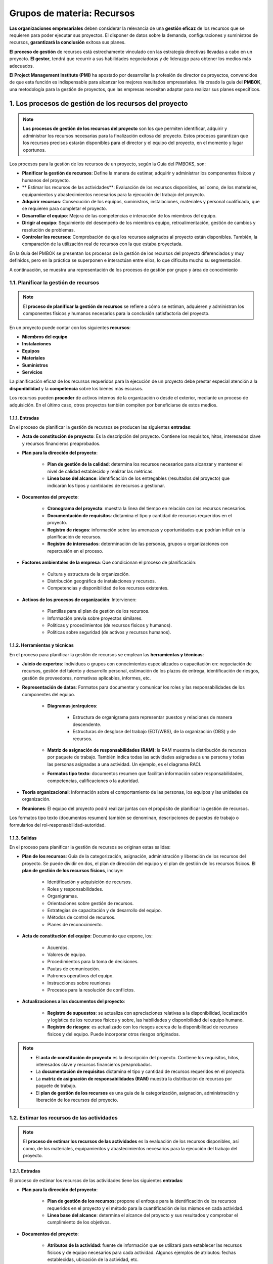 Grupos de materia: Recursos
===========================

**Las organizaciones empresariales** deben considerar la relevancia de una **gestión eficaz** de los recursos que se requieren para poder ejecutar sus proyectos. El disponer de datos sobre la demanda, configuraciones y suministros de recursos, **garantizará la conclusión** exitosa sus planes.

**El proceso de gestión** de recursos está estrechamente vinculado con las estrategia directivas llevadas a cabo en un proyecto. **El gestor**, tendrá que recurrir a sus habilidades negociadoras y de liderazgo para obtener los medios más adecuados.

**El Project Management Institute (PMI)** ha apostado por desarrollar la profesión de director de proyectos, convencidos de que esta función es indispensable para alcanzar los mejores resultados empresariales. Ha creado la guia del **PMBOK**, una metodología para la gestión de proyectos, que las empresas necesitan adaptar para realizar sus planes específicos.

.. figure:: ../../_static/1_gestion_integrada_de_proyectos/1.5_grupo_materia_recursos/mapa_conceptual.jpg
   :width: 50%
   :align: center


1. Los procesos de gestión de los recursos del proyecto
*******************************************************

.. note:: **Los procesos de gestión de los recursos del proyecto** son los que permiten identificar, adquirir y administrar los recursos necesarias para la finalización exitosa del proyecto. Estos procesos garantizan que los recursos precisos estarán disponibles para el director y el equipo del proyecto, en el momento y lugar oportunos.

Los procesos para la gestión de los recursos de un proyecto, según la Guía del PMBOKS, son:

- **Planificar la gestión de recursos**: Define la manera de estimar, adquirir y administrar los componentes físicos y humanos del proyecto.
- ** Estimar los recursos de las actividades**: Evaluación de los recursos disponibles, así como, de los materiales, equipamientos y abastecimientos necesarios para la ejecución del trabajo del proyecto.
- **Adquirir recursos**: Consecución de los equipos, suministros, instalaciones, materiales y personal cualificado, que se requieren para completar el proyecto.
- **Desarrollar el equipo**: Mejora de las competencias e interacción de los miembros del equipo.
- **Dirigir al equipo**: Seguimiento del desempeño de los miembros equipo, retroalimentación, gestión de cambios y resolución de problemas.
- **Controlar los recursos**: Comprobación de que los recursos asignados al proyecto están disponibles. También, la comparación de la utilización real de recursos con la que estaba proyectada.

En la Guia del PMBOK se presentan los procesos de la gestión de los recursos del proyecto diferenciados y muy definidos, pero en la práctica se superponen e interactúan entre ellos, lo que dificulta mucho su segmentación.

A continuación, se muestra una representación de los procesos de gestión por grupo y área de conocimiento

.. figure:: ../../_static/1_gestion_integrada_de_proyectos/1.5_grupo_materia_recursos/representacion_procesos.jpg
   :width: 50%
   :align: center

1.1. Planificar la gestión de recursos
++++++++++++++++++++++++++++++++++++++

.. note:: El **proceso de planificar la gestión de recursos** se refiere a cómo se estiman, adquieren y administran los componentes físicos y humanos necesarios para la conclusión satisfactoria del proyecto.

En un proyecto puede contar con los siguientes **recursos**:

- **Miembros del equipo**
- **Instalaciones**
- **Equipos**
- **Materiales**
- **Suministros**
- **Servicios**

La planificación eficaz de los recursos requeridos para la ejecución de un proyecto debe prestar especial atención a la **disponibilidad** y la **competencia** sobre los bienes más escasos.

Los recursos pueden **proceder** de activos internos de la organización o desde el exterior, mediante un proceso de adquisición. En el último caso, otros proyectos también compiten por beneficiarse de estos medios.

.. figure:: ../../_static/1_gestion_integrada_de_proyectos/1.5_grupo_materia_recursos/tabla_gestion_recursos.jpg
   :width: 75%
   :align: center

1.1.1. Entradas
---------------

En el proceso de planificar la gestión de recursos se producen las siguientes **entradas**:

- **Acta de constitución de proyecto**: Es la descripción del proyecto. Contiene los requisitos, hitos, interesados clave y recursos financieros preaprobados.
- **Plan para la dirección del proyecto**:

	- **Plan de gestión de la calidad**: determina los recursos necesarios para alcanzar y mantener el nivel de calidad establecido y realizar las métricas.
	- **Línea base del alcance**: identificación de los entregables (resultados del proyecto) que indicarán los tipos y cantidades de recursos a gestionar.

- **Documentos del proyecto**:

	- **Cronograma del proyecto**: muestra la línea del tiempo en relación con los recursos necesarios.
	- **Documentación de requisitos**: dictamina el tipo y cantidad de recursos requeridos en el proyecto.
	- **Registro de riesgos**: información sobre las amenazas y oportunidades que podrían influir en la planificación de recursos.
	- **Registro de interesados**: determinación de las personas, grupos u organizaciones con repercusión en el proceso.


- **Factores ambientales de la empresa**: Que condicionan el proceso de planificación:

	- Cultura y estructura de la organización.
	- Distribución geográfica de instalaciones y recursos.
	- Competencias y disponibilidad de los recursos existentes.


- **Activos de los procesos de organización**: Intervienen:

	- Plantillas para el plan de gestión de los recursos.
	- Información previa sobre proyectos similares.
	- Políticas y procedimientos (de recursos físicos y humanos).
	- Políticas sobre seguridad (de activos y recursos humanos).

1.1.2. Herramientas y técnicas
------------------------------

En el proceso para planificar la gestión de recursos se emplean las **herramientas y técnicas**:

- **Juicio de expertos**: Individuos o grupos con conocimientos especializados o capacitación en: negociación de recursos, gestión del talento y desarrollo personal, estimación de los plazos de entrega, identificación de riesgos, gestión de proveedores, normativas aplicables, informes, etc.
- **Representación de datos**: Formatos para documentar y comunicar los roles y las responsabilidades de los componentes del equipo.

	- **Diagramas jerárquicos**:

		- Estructura de organigrama para representar puestos y relaciones de manera descendente.
		- Estructuras de desglose del trabajo (EDT/WBS), de la organización (OBS) y de recursos.

	- **Matriz de asignación de responsabilidades (RAM)**: la RAM muestra la distribución de recursos por paquete de trabajo. También indica todas las actividades asignadas a una persona y todas las personas asignadas a una actividad. Un ejemplo, es el diagrama RACI.
	- **Formatos tipo texto**: documentos resumen que facilitan información sobre responsabilidades, competencias, calificaciones o la autoridad.

- **Teoría organizacional**: Información sobre el comportamiento de las personas, los equipos y las unidades de organización.
- **Reuniones**: El equipo del proyecto podrá realizar juntas con el propósito de planificar la gestión de recursos.

Los formatos tipo texto (documentos resumen) también se denominan, descripciones de puestos de trabajo o formularios del rol-responsabilidad-autoridad.

1.1.3. Salidas
--------------

En el proceso para planificar la gestión de recursos se originan estas salidas:

- **Plan de los recursos**: Guía de la categorización, asignación, administración y liberación de los recursos del proyecto. Se puede dividir en dos, el plan de dirección del equipo y el plan de gestión de los recursos físicos. **El plan de gestión de los recursos físicos**, incluye:

	- Identificación y adquisición de recursos.
	- Roles y responsabilidades.
	- Organigramas.
	- Orientaciones sobre gestión de recursos.
	- Estrategias de capacitación y de desarrollo del equipo.
	- Métodos de control de recursos.
	- Planes de reconocimiento.

- **Acta de constitución del equipo**: Documento que expone, los:

	- Acuerdos.
	- Valores de equipo.
	- Procedimientos para la toma de decisiones.
	- Pautas de comunicación.
	- Patrones operativos del equipo.
	- Instrucciones sobre reuniones
	- Procesos para la resolución de conflictos.

- **Actualizaciones a los documentos del proyecto**:

	- **Registro de supuestos**: se actualiza con apreciaciones relativas a la disponibilidad, localización y logística de los recursos físicos y sobre, las habilidades y disponibilidad del equipo humano.
	- **Registro de riesgos**: es actualizado con los riesgos acerca de la disponibilidad de recursos físicos y del equipo. Puede incorporar otros riesgos originados.

.. note::
	- El **acta de constitución de proyecto** es la descripción del proyecto. Contiene los requisitos, hitos, interesados clave y recursos financieros preaprobados.
	- La **documentación de requisitos** dictamina el tipo y cantidad de recursos requeridos en el proyecto.
	- La **matriz de asignación de responsabilidades (RAM)** muestra la distribución de recursos por paquete de trabajo.
	- El **plan de gestión de los recursos** es una guia de la categorización, asignación, administración y liberación de los recursos del proyecto.


1.2. Estimar los recursos de las actividades
++++++++++++++++++++++++++++++++++++++++++++

.. note:: El **proceso de estimar los recursos de las actividades** es la evaluación de los recursos disponibles, así como, de los materiales, equipamientos y abastecimientos necesarios para la ejecución del trabajo del proyecto.

.. figure:: ../../_static/1_gestion_integrada_de_proyectos/1.5_grupo_materia_recursos/tabla_estimacion_recursos.jpg
   :width: 75%
   :align: center

1.2.1. Entradas
---------------

El proceso de estimar los recursos de las actividades tiene las siguientes **entradas**:

- **Plan para la dirección del proyecto**:

	- **Plan de gestión de los recursos**: propone el enfoque para la identificación de los recursos requeridos en el proyecto y el método para la cuantificación de los mismos en cada actividad.
	- **Línea base del alcance**: determina el alcance del proyecto y sus resultados y comprobar el cumplimiento de los objetivos.

- **Documentos del proyecto**:

	- **Atributos de la actividad**: fuente de información que se utilizará para establecer las recursos físicos y de equipo necesarios para cada actividad. Algunos ejemplos de atributos: fechas establecidas, ubicación de la actividad, etc.
	- **Lista de actividades**: detalla las actividades que requerirán recursos.
	- **Registro de supuestos**: información relativa a factores de productividad, disponibilidad, cálculos de costes, perspectivas de trabajo que repercuten en los recursos.
	- **Estimación de costes**: el coste de los recursos condiciona la selección de los mismos.
	- **Calendario de recursos**: establece los días y horarios en los que cada recurso estará disponible. También especifican el espacio temporal para la utilización del recurso.
	- **Registro de riesgo**: riesgos particulares que influyen en la selección disponibilidad de los recursos del proyecto.

- **Factores ambientales de la empresa**: En la estimación de recursos, afecta:

	- Ubicación y disponibilidad de los recursos.
	- Habilidades de los miembros del equipo.
	- Condiciones de mercado.
	- Cultura de la organización.

- **Activos de los procesos de la organización**: Influyen:

	- Políticas y procedimientos en relación a los recursos humanos, suministros y equipamientos.
	- Información previa sobre recursos utilizados en proyectos similares.

1.2.2. Herramientas y técnicas
------------------------------

En el proceso para estimar los recursos de las actividades se utilizan las **herramientas y técnicas**:

- **Juicio de expertos**: Tener en cuenta los conocimientos especializados/ capacitación de individuos o grupos en estimación de recursos.
- **Estimaciones ascendentes**: Los recursos se estiman según el nivel de actividad, después se suman para obtener predicciones en paquetes de trabajo, cuentas de control y resumen de niveles.
- **Estimación análoga**: Emplea como apoyo, información sobre tasación de recursos en un proyecto similar para realizar los nuevos cálculos.
- **Estimación paramétrica**: Recurre a un algoritmo o a una relación estadística en base a datos históricos y parámetros del proyecto para estipular las cantidades de recursos requeridas
- **Análisis de datos**: Evalúa las diferentes opciones identificadas, con el propósito de seleccionar la mejor alternativa para la ejecución.
- **Sistema de información para la dirección de proyectos (PMIS)**: Software de gestión de recursos. Define sus desgloses, disponibilidad, tarifas y calendarios.
- **Reuniones**: El director del proyecto puede convocar juntas con el fin de predecir el tipo y cantidad de recursos necesarios, en relación a la actividad, el nivel de esfuerzo y la habilidad del equipo.

1.2.3. Salidas
--------------

En el proceso para estimar los recursos de las actividades se originan estas **salidas**:

- **Requisitos de recursos**: Identifican los tipos y cantidades requeridos para un paquete de trabajo o para una actividad dentro de este. Sirven para determinar los recursos estimados en una ramificación de la EDT/WBS o en el total del proyecto.
- **Bases de las estimaciones**: La documentación de apoyo debe proporcionar información del procedimiento para la estimación de recursos. Puede incorporar:

	- El rango de estimaciones.
	- Nivel de confianza de las estimaciones.
	- Riesgos que influyen.
	- Método y recursos utilizados para la estimación.
	- Supuestos asociados.

- **Estructura de desglose de recursos**: Representación jerárquica de los recursos por categoría (mano de obra, equipos, suministros, etc.) y tipo (nivel de habilidad y de formación, certificaciones requeridas...).
- **Actualizaciones a los documentos del proyecto**: 

	- **Atributos de la actividad**: se actualizan conjuntamente con los requisitos de recursos.
	- Registro de supuestos**: la actualización, se hace simultáneamente a la realización de los supuestos sobre tipos y cantidades de recursos necesarios para la ejecución del proyecto.
	- **Registro de lecciones aprendidas**: actualizado con las técnicas que  resultaron eficientes/eficaces para el desarrollo de las estimaciones de recursos e información relativa a las estrategias no eficientes o ineficaces.

.. note::

	- El **plan de gestión de los recursos** propone el enfoque para la identificación de los recursos requeridos en el proyecto y el método para la cuantificación de los mismos en cada actividad.
	- Las **estimaciones ascendentes** estiman los recursos según el nivel de actividad, después se suman para obtener prediccioens en paquetes de trabajo, cuentas de control y resumen de niveles.
	- La **estimación análoga** emplea como apoyo información sobre tasación de recursos en un proyecto similar para realizar los nuevos cálculos
	- La **estimación paramétrica** recurre a un algoritmo o a una relación estadística, en base a datos históricos y parámetros del proyecto, para estipular las cantidades de recursos requeridas para cada actividad.

1.3. Adquirir recursos
++++++++++++++++++++++

.. note:: El **proceso de adquirir recursos** se concreta en la consecución de los equipos, suministros, instalaciones, materiales y personal cualificado, requeridos para completar el proyecto.

En el proceso de adquisición de los recursos, se deben tener en cuenta las siguientes **cuestiones**:

- La **persona directiva del proyecto o el equipo del proyecto** tendrán que **negociar** eficazmente con las personas responsables del suministro de los recursos necesarios para el desarrollo del proyecto.
- En el supuesto de no adquirir los recursos imprescindibles para la realización del proyecto, es recomendable **analizar su repercusión** en los cronogramas, los presupuestos, la calidad, la satisfacción del cliente y los riesgos.
- Si los recursos no estuvieran disponibles por factores económicos o asignación de estos a otros proyectos, es  preciso que el director o el equipo del proyecto **ofrezcan recursos alternativos**.

.. figure:: ../../_static/1_gestion_integrada_de_proyectos/1.5_grupo_materia_recursos/tabla_adquisicion_recursos.jpg
   :width: 75%
   :align: center

1.3.1. Entradas
---------------

En el proceso de adquirir recursos se producen las siguientes **entradas**:

- **Plan para la dirección del proyecto**:

	- **Plan de gestión de los recursos**: orientaciones sobre la manera de adquirir los recursos para el proyecto.
	- **Plan de gestión de las adquisiciones**: enumeración de los recursos que se obtendrán externamente.
	- **Línea base de costes**: presupuesto total para las actividades que componen el proyecto.

- **Documentos del proyecto**:

	- **Cronograma del proyecto**: exposición de las actividades con sus fechas de inicio y finalización para informar del momento en que los recursos deben estar adquiridos.
	- **Calendarios de recursos**: documentan los periodos en los que cada recurso estará disponible. Se realizan y actualizan a lo largo del proyecto.
	- **Requisitos de recursos**: indican los recursos que se deben conseguir.
	- **Registro de interesados**: manifiesta las expectativas y necesidades de los interesados acerca de los recursos. Recomendable valorarlas cuando se obtienen estos.

- **Factores ambientales de la empresa**: La adquisición de los recursos está condicionada:

	- Información sobre los recursos de la organización.
	- Condiciones de mercado.
	- Estructura organizacional.
	- Ubicaciones geográficas.

- **Activos de los procesos de organización**: Que influyen en la adquisición:

	- Información previa.
	- Políticas y procedimientos sobre adquisición y distribución.
	- Lecciones aprendidas.

1.3.2. Herramientas y técnicas
------------------------------

En el proceso para adquirir los recursos del proyecto se recurre a estas **herramientas y técnicas**:

- **Toma de decisiones**: Análisis de decisiones con múltiples criterios. Se establecen criterios para calificar y valorar recursos potenciales. Algunos de los criterios son:

	- Actitud del equipo
	- Conocimientos y experiencia de los componentes del equipo.
	- Capacidades y habilidades de los miembros del equipo.
	- Disponibilidad.
	- Coste.
	- Factores internacionales (ubicación geográfica, zona horaria o idioma).

- **Habilidades interpersonales y de equipo**: Negociación. El equipo de dirección necesita negociar con:

	- Gerentes funcionales que proporcionen los mejores recursos.
	- Otros equipos de dirección de proyectos dentro de la propia organización.
	- Organizaciones y proveedores externos.

- **Asignación previa**: La preasignación se produce cuando los recursos físicos o del equipo están determinados de antemano. Este caso, puede darse en propuestas competitivas o si el proyecto depende de la pericia de determinados profesionales.
- **Equipos virtuales**: Grupos de personas con un objetivo común y que no tienen la posibilidad de reunirse en persona. Este modelo virtual, permite:

	- Crear equipos de personas dispersas geográficamente.
	- Contratar a profesionales que trabajan en su domicilio o con diferentes horarios.
	- Contar con miembros en el equipo con limitaciones de movilidad o  discapacidad.
	- Incorporar el conocimiento de un experto que vive en otra área geográfica.
	- Menor gasto en oficinas y desplazamientos.

1.3.3. Salidas
--------------

En el proceso de adquirir recursos se originan estas **salidas**:

- **Asignación de recursos físicos**: Documentación que registra las instalaciones, los materiales, el equipamiento y los suministros a utilizar en el transcurso del proyecto.
- **Asignación del equipo del proyecto**: Documento que incluye a los miembros del equipo con sus roles y responsabilidades.
- **Calendarios de recursos**: Indica cuando un recurso específico está disponible. Se puede especificar a nivel de actividad o de proyecto.
- **Solicitudes de cambio**: El director del proyecto debe presentar la solicitud de cambio cuando el proceso de adquisición de recursos interfiere en alguno de los componentes del plan de dirección del proyecto.
- **Actualizaciones al plan para la dirección del proyecto**: Plan de gestión de los recursos: indica la experiencia real de adquisición de recursos, así como las lecciones aprendidas. Condicionará posteriores procesos de esta índole.

	- **Línea base de costes**: se modifica tras la adquisición de recursos.

- **Actualizaciones a los documentos de proyecto**:

	- **Registro de lecciones aprendidas**: es actualizado con información sobre las dificultades encontradas y su posible omisión, así como los aspectos que han funcionado bien.
	- **Cronograma del proyecto**: se actualiza con los cambios en la disponibilidad de recursos.
	- **Estructura de desglose de recursos**: registro de los recursos adquiridos.
	- **Registro de riesgos**: con la identificación de nuevos riesgos.
	- **Registro de interesados**: actualizado con nueva información  sobre los interesados.

- **Actualizaciones a los factores ambientales de la empresa**: Referidas a la:

	- Disponibilidad de recursos.
	- Cantidad de recursos utilizados.

- **Actualizaciones a los activos de los procesos de la organización**: Con la documentación de la adquisición, asignación y distribución de recursos.

.. note:: 

	- Los **calendarios de recursos** exponen los períodos en los que cada recurso estará disponible.
	- En la **adquisición de recursos**, el equipo de dirección necesita negociar con: gerentes funcionales que proporcionen los mejores recursos, otros equipos de dirección de proyectos dentro de la propia organización y organizaciones y proveedores externos.
	- El **documento de asignación de recursos físicos**, registra las instalaciones, los materiales, el equipamiento y los suministros a utilizar en el transcurso del proyecto.


1.4. Desarrollar al equipo
++++++++++++++++++++++++++

.. note:: El **proceso de desarrollar el equipo** tiene el propósito de mejorar las competencias y la interacción de los miembros del equipo.

El desempeño profesional de los miembros de un equipo y la consecución de los objetivos del proyecto, dependen en gran medida de las **habilidades de los directores** para mantener, motivar y liderar a sus componentes. Estas son:

- **Creación**: Creación de espacios para el trabajo en equipo.
- **Comunicación**: Comunicación abierta y eficaz.
- **Desarrollo**: Desarrollo de un clima de confianza.
- **Toma de decisiones**: Toma de decisiones de manera colaborativa.
- **Gestión**: Gestión de conflictos.
- **Resolución**: Resolución colaborativa de problemas.

Con el **desarrollo de un equipo** se pretende:

- Mejorar el conocimiento y las habilidades de los miembros del equipo.
- Incrementar la confianza y cohesión entre los componentes del grupo.
- Generar una cultura de equipo colaborativa, cohesiva y dinámica.
- Crear oportunidades para la participación en la toma de decisiones y la adquisición de responsabilidades.

- **La escalera de Tuckman** es uno de los modelos que describe las etapas de desarrollo por las que pasan los equipos. Establece cinco etapas:

	- Formación.
	- Turbulencia.
	- Normalización.
	- Desempeño.
	- Disolución.

.. figure:: ../../_static/1_gestion_integrada_de_proyectos/1.5_grupo_materia_recursos/tabla_desarrollo_equipo.jpg
   :width: 75%
   :align: center

1.4.1. Entradas
---------------

En proceso de desarrollar el equipo se producen estas **entradas**:

- **Plan para la dirección del proyecto**: **Plan de gestión de los recursos**: ofrece información sobre la concesión de recompensas, retroalimentación, capacitación adicional y acciones disciplinarias al equipo. Puede incorporar criterios de evaluación del desempeño.
- **Documentos del proyecto**:

	- **Registro de lecciones aprendidas**: si se originaron en fases tempranas del proyecto, se aplicarían posteriormente para mejorar el desempeño del equipo.
	- **Cronograma del proyecto**: expone el procedimiento y el momento para proporcionar capacitación a los miembros del equipo. Determina necesidades de desarrollo.
	- **Asignaciones del equipo del proyecto**: describe los roles y responsabilidades del equipa y de sus componentes.
	- **Calendarios de recursos**: indica las fechas para la participación en  actividades de desarrollo del equipo.
	- **Acta de constitución del equipo**: muestra las líneas de funcionamiento del equipo. Especificando sus valores y pautas operativas.
- **Factores ambientales de la empresa**: Que podrían intervenir en el proceso:

	- Políticas de gestión de recursos humanos (contratación, desempeño, reconocimientos, etc.).
	- Conocimientos, habilidades y competencias de los miembros del equipo...
	- Distribución geográfica de los componentes del grupo.

- **Activos de los procesos de la organización**: Factores con posibilidades de influir:

	- Información histórica.
	- Registro de lecciones aprendidas.

1.4.2. Herramientas y técnicas
------------------------------

En el proceso de desarrollar el equipo se utilizan las siguientes **herramientas y técnicas**:

- **Coubicación**: Reunir a varios o a todos los miembros del equipo en un mismo espacio con el fin de mejorar su capacidad de desempeño en grupo.
- **Equipos virtuales**: Ofrecen beneficios como la utilización de recursos más expertos, costes más reducidos, la proximidad con otros componentes del equipo o clientes, etc.
- **Tecnología de la comunicación**: Importante para afrontar incidentes en el desarrollo del equipo y mejorar el ambiente laboral. Algunos ejemplos de estas herramientas, son: el portal compartido, la videoconferencia, las conferencias de audio, el correo electrónico/chat...
- **Habilidades interpersonales y de equipo**: 

	- **Gestión de conflictos**: el director del proyecto debe solucionar los conflictos de forma pertinente y constructiva.
	- **Influencia**: una habilidad de este tipo es la selección de información relevante para abordar temas importantes y llegar a acuerdos.
	- **Motivación**: otorgar una razón para que una persona actúe. La participación en la toma de decisiones y el trabajo independiente, son dos buenas estrategias.
	- **Negociación**: en el equipo, se emplea para llegar a un consenso sabre las necesidades del proyecto.
	- **Trabajo en equipo**: desarrollo de actividades que permitan relacionarse y generen un ambiente de trabajo colaborativo y cooperativo.
- **Reconocimiento y recompensa**: El equipo está motivado cuando se siente valorado dentro de la organización.
- **Capacitación**: Actuaciones diseñadas para mejorar las competencias de los integrantes del equipo.
- **Evaluaciones individuales y en equipo**: Proporcionan al director y al equipo conocimientos sobre las fortalezas y debilidades. Las encuestas de actitud o las pruebas de habilidad, son algunos de los recursos empleados.
- **Reuniones**: Sirven para acometer temas relacionados con el desarrollo del equipo.

1.4.3. Salidas
--------------

En el proceso de desarrollar en equipo se generan las siguientes **salidas**:

- **Evaluaciones del desempeño del equipo**: Tras implementar estrategias y actividades de desarrollo del equipo, mejora el desempeño. El equipo directivo realizará evaluaciones formales e informales para comprobarlo.
- **Solicitudes de cambio**: El director del proyecto debe presentar esta solicitud, cuando se produce un cambio en el plan de dirección o en los documentos, como consecuencia del desarrollo del equipo.
- **Actualizaciones al plan para la dirección del proyecto**: **Plan de gestión de los recursos**. Entre los componentes que pueden requerir una solicitud de cambio en el plan de dirección del proyecto, está el plan de gestión de recursos.
- **Actualizaciones a los documentos del proyecto**:

	- **Registro de lecciones aprendidas**: se actualiza con datos sobre las dificultades encontradas y Io que ha funcionado correctamente en el proceso de desarrollo del equipo.
	- **Cronograma del proyecto**: las actividades de desarrollo del equipo pueden producir modificaciones en el cronograma.
	- **Asignación del equipo del proyecto**: registro de cambios en las asignaciones acordadas como consecuencia del desarrollo del equipo.
	- **Calendarios de recursos**: son actualizados para indicar la disponibilidad de recursos.
	- **Acta de constitución del equipo**: exponer modificaciones en las pautas operativas acordadas por el desarrollo del equipo.

- **Actualizaciones a los factores ambientales de la empresa**: Pueden sufrir alteraciones:

	- Evaluaciones de las habilidades.
	- Registro del plan de desarrollo de los empleados.

- **Actualizaciones a los activos de los procesos de organización**: Se podría modificar:

	- La evaluación de personal.
	- Los requisitos de capacitación.

.. note::
	- El **plan de gestión de los recursos** ofrece información sobre la concesión de recompensas,   retroalimentación, capacitación adicional y acciones disciplinarias al equipo.
	- El **cronograma del proyecto**, expone el procedimiento y el momento para proporcionar capacitación a los miembros del equipo. Determina necesidades de desarrollo.
	- La **tecnología de la comunicación** es importante para afrontar incidentes en el desarrollo del equipo y mejorar el ambiente laboral.
	- El **director del proyecto** debe solucionar los conflictos de forma pertinente y constructiva.
	- Tras implementar **estrategias y actividades de desarrollo del equipo**, mejora el desempeño. El equipo directivo realizará evaluaciones formales e informales para comprobarlo.

1.5. Dirigir al equipo
++++++++++++++++++++++

.. note:: El **proceso de dirigir al equipo** realiza el seguimiento del desempeño de los miembros del equipo, la retroalimentación, la gestión de cambios y la resolución de problemas.

La **persona que dirige** el proyecto debe tener en cuenta las diferentes capacidades de los miembros del equipo para adaptar su estilo de dirección y liderazgo. Los profesionales con habilidades de poca calificación, necesitan más supervisión que aquellos con mayor capacidad y/o experiencia.

.. figure:: ../../_static/1_gestion_integrada_de_proyectos/1.5_grupo_materia_recursos/tabla_direccion_equipo.jpg
   :width: 75%
   :align: center

1.5.1. Entradas
---------------

El proceso de dirigir al equipo se describe con esta lista de **entradas**:

- **Plan para la dirección del proyecto**: **Plan de gestión de los recursos**: Guía para administrar y desocupar los recursos humanos del proyecto.
- **Documentos del proyecto**:

	- **Registro de incidencias**: durante el proceso de dirección surgen los incidentes. Se especifica la persona responsable de su resolución.
	- **Registro de lecciones aprendidas**: las lecciones aprendidas previamente, se pueden aplicar en fases posteriores del proyecto para optimizar la dirección del equipo.
	- **Asignaciones del equipo del proyecto**: Indica los roles y responsabilidades de los miembros del equipo.
	- **Acta de constitución del equipo**: expone el procedimiento para la toma de decisiones, la convocatoria de reuniones y la resolución de conflictos.

- **Informes de desempeño del trabajo**: Datos sobre el desempeño del trabajo, válidos para tomar decisiones al respecto. Ayudan a determinar el sistema de reconocimientos y recompensas.
- **Evaluaciones de desempeño del equipo**: El equipo de dirección lleva a cabo continuamente estas evaluaciones. El propósito es solucionar incidentes, resolver conflictos o realizar mejoras en la comunicación y la interacción del equipo.
- **Factores ambientales de la empresa**: Las políticas de gestión de recursos humanos pueden condicionar el proceso de dirigir al equipo.
- **Activos de los procesos de la  organización**: Que quizás, intervengan:

	- Certificados de reconocimiento.
	- Otros beneficios adicionales.
	- Código corporativos de vestimenta.

1.5.2. Herramientas y técnicas
------------------------------

En el proceso de dirigir al equipo se emplean las siguientes **herramientas y técnicas**:

- Habilidades interpersonales y de equipo.
	- **Gestión de conflictos**: La resolución de conflictos genera relaciones positivas en el trabajo y mayor productividad. Gran parte del éxito de los directores del proyecto en la gestión de equipos depende de su capacidad para solucionar problemas. Técnicas:

		- Suavizar/adaptarse.
		- Consensuar/conciliar.
		- Colaborar/resolver el problema.
		- Retirarse/eludir.
		- Forzar/dirigir.

	- **Toma de decisiones**: Implica negociar e influir en la organización y en el equipo de dirección. Pautas:

		- Respetar el proceso de toma de decisiones.
		- Centrarse en los objetivos.
		- Valorar los riesgos.
		- Analizar los factores ambientales e información disponible.
		- Creatividad.

	- **Inteligencia emocional**: Capacidad para identificar, analizar y controlar las emociones individuales, de otras personas y de un grupo. Con ella, se reduce la tensión y se incrementa la cooperación.
	- **Influencia**: Capacidad para persuadir oportunamente a otros. Habilidades clave:

		- Exposición clara de puntos y posiciones.
		- Escucha activa.
		- Evaluar diferentes perspectivas.
		- Recopilar información importante.
		- Mantener la confianza.
	
	- **Liderazgo**: Supone motivar al equipo para lograr un alto desempeño. Es recomendable transmitir la visión de la organización al grupo y que esta, sirva de inspiración.

- Sistema de información para la dirección de proyectos (PMIS).
	- Software para la gestión y programación de recursos. Se emplea para la administración y coordinación de los miembros de equipo.

1.5.3. Salidas
--------------

El proceso de dirigir al equipo produce estas **salidas**:

- **Solicitudes de cambio**: El director del proyecto debe presentar una solicitud de cambio cuando, como consecuencia del proceso de dirigir al equipo, se interfiere en algún componente del plan dirección o en los documentos del proyecto. una modificación en la plantilla de personal afectará al cronograma o al presupuesto del proyecto.
- **Actualizaciones al plan para la dirección del proyecto**:

	- **Plan de gestión de los recursos**: Se actualiza con el propósito de evidenciar la experiencia real sobre la dirección del equipo.
	- **Línea base del cronograma**: para indicar cambios acontecidos por el desempeño profesional del equipo.
	- **Línea de costes**: el desempeño profesional de equipo provoca alteraciones en las previsiones de costes.

- **Actualizaciones a los documentos del proyecto**:

	- **Registro de incidencias**: Imprevistos que surgen en el trascurso del proceso de dirigir al equipo.
	- **Registro de lecciones aprendidas**: expone las dificultades que se han encontrado durante el proceso, el modo en que se podrían haber evitado y las estrategias que han resultado positivas.
	- **Asignaciones del equipo de proyecto**: documento que registra cambios requeridos en el equipo del proyecto.

- **Actualizaciones a los factores ambientales de la empresa**: Por el proceso de dirigir al equipo, pueden resultar alteradas las evaluaciones del desempeño y las destrezas del personal.

.. note::
	- El **documento de asignaciones del equipo del proyecto**, indica los roles y responsabilidades de los miembros del equipo.
	- El **acta de constitución del equipo** expone el procedimiento para la toma de decisiones, la convocatoria de reuniones y la resolución de conflictos.
	- La **resolución de conflictos** genera relaciones positivas en el trabajo y una mayor productividad. Gran parte del éxito de los directores del proyecto en la gestión de equipos depende de su capacidad para solucionar problemas.
	- La **inteligencia emocional** es la capacidad para identificar, analizar y controlar las emociones individuales, de otras personas y de un grupo. Con ella, se reduce la tensión y se incrementa la cooperación.
	- Ejercer un buen **liderazgo**, supone motivar al equipo para lograr un alto desempeño. Es recomendable transmitir la visión de la organización al grupo y que esta, sirva de inspiración.

1.6. Control de recursos
++++++++++++++++++++++++

.. note:: El **proceso de controlar los recursos** sirve para comprobar que los recursos asignados al proyecto están disponibles, tal y como se planificó. Además, compara la utilización real de recursos con la que estaba proyectada.

.. figure:: ../../_static/1_gestion_integrada_de_proyectos/1.5_grupo_materia_recursos/tabla_control_recursos.jpg
   :width: 75%
   :align: center

1.6.1. Entradas
---------------

El proceso de controlar los recursos se caracteriza por las siguientes **entradas**:

- **Plan para la dirección del proyecto**: **Plan de gestión de los recursos**: Guia sobre el modo de usar, controlar y dejar (temporalmente) los recursos físicos.
- **Documentos del proyecto**:

	- **Registro de incidencias**: informa de problemas como la falta de recursos, los retrasos en el suministro o la baja calidad de los materiales.
	- **Registro de lecciones aprendidas**: las lecciones aprendidas al principio del proyecto, se pueden aplicar en fases posteriores para optimizar el control de las recursos físicos.
	- **Asignaciones de recursos físicos**: define la utilización de los recursos. Si estos son internos a la organización, se especifica el tipo cantidad y ubicación.
	- **Cronograma del proyecto**: expone los recursos necesarios y el momento y lugar, en el que estarán disponibles.
	- **Estructura de desglose de recursos**: indica los recursos que precisan ser reemplazadas o adquiridos de nuevo durante el proyecto.
	- **Requisitos de recursos**: enumera los equipos, materiales y suministros que se necesitan en el proyecta.
	- **Registro de riesgos**: determina los riesgos que pueden afectar a los equipos, materiales o suministros.

- **Datos de desempeño del trabajo**: Información sobre el estado del proyecto, referido al tipo y cantidad de recursos utilizados.
- **Acuerdos**: Son el referente para la adquisición de recursos externos. Describen el procedimiento para obtención de nuevos recursos, no previstos, o para la resolución de problemas con los ya existentes.
- **Activos de los procesos de la organización**: Que podrían condicionar el proceso, son:

	- Políticas sobre control y asignación de recursos.
	- Procedimientos sobre incidentes.
	- Lecciones aprendidas en proyectos similares.

1.6.2. Herramientas y técnicas
------------------------------

En el proceso de controlar los recursos se usan estas **herramientas y técnicas**:

- **Análisis de datos**:

	- **Análisis de alternativas**: consiste en seleccionar la mejor opción para resolver variaciones en la utilización de recursos.
	- **Análisis coste/beneficio**: optar por la actuación correctiva con menos coste.
	- **Revisiones del desempeño**: comparación y análisis de la utilización real de recursos con la planificada.
	- **Análisis de tendencias**: estudia el desempeño del proyecto a lo largo del tiempo. Se usa para averiguar si ha mejorado o está en retroceso.

- **Resolución de problemas**: El director del proyecto puede emplear estrategias que le ayuden a solucionar incidentes relacionados con el control de recursos. Es recomendable, seguir estos pasos para resolver el problema:

	- Identificar.
	- Definir.
	- Investigar.
	- Analizar.
	- Resolver.
	- Comprobar la solución.

- **Habilidades interpersonales y de equipo**:

	- **Negociación**: el director del proyecto tendrá que llegar a acuerdos acerca de la obtención de recursos adicionales, cambios en los existentes o costes asociados.
	- **Influencia**: capacidad que asiste al director del proyecto en la resolución de problemas o en la adquisición de los recursos necesarios.

- **Sistema de información para la dirección de proyectos (PMIS)**: Software válido para la gestión o la programación de recursos. Asegura que estos, están disponibles en el momento y lugar adecuados.

1.6.3. Salidas
--------------

El proceso de controlar los recursos se define por estas **salidas**:

- **Información del desempeño del trabajo**: Comparación de los requisitos y la asignación de recursos con la utilización de estos en las actividades. Muestra posibles incidencias en la disponibilidad de recursos.
- **Solicitudes de cambio**: El director del proyecto debe presentar una solicitud de cambio cuando, como consecuencia del proceso de controlar los recursos, se impacta en  algún componente del plan dirección o en los documentos del proyecto.
- **Actualizaciones al plan para la dirección del proyecto**:

	- **Plan de gestión de los recursos**: se modifica para evidenciar la experiencia real de administrar los recursos del proyecto.
	- **Línea base del cronograma**: cambios en el calendario para indicar el manejo de los recursos.
	- **Línea base de costes**: Alteraciones en el coste debidas a la utilización de recursos.

- **Actualizaciones a los documentos del proyecto**:

	- **Registro de supuestos**: se actualiza con nuevos supuestos relacionados con equipos, materiales o suministros
	- **Registro de incidencias**: el proceso de controlar recursos origina nuevos incidentes que se deben anotar.
	- **Registro de lecciones aprendidas**: actualizar este documento con las técnicas que resultaron eficaces para la gestión de la logística, los desechos o las variaciones en la utilización de recursos. También, incorporar acciones correctivas que se llevaran a cabo.
	- **Asignaciones de recursos físicos**: son dinámicas y les afecta cuestiones como la disponibilidad de recursos, el proyecto, la organización o el entorno.
	- **Estructura de desglose de recursos**: pueden producirse cambios provocados por la manera de utilizar los recursos.
	- **Registro de riesgos**: se actualiza con nuevos riesgos originados por la disponibilidad o utilización de recursos.

.. note::
	- El **plan de gestión de los recursos** es una guia sobre el modo de usar, controlar y dejar (temporalmente) los recursos físicos.
	- El **registro de incidencias** informa sobre problemas como la falta de recursos, los retrasos en el suministro o la baja calidad de los materiales.
	- La **persona responsable del proyecto** puede emplear estrategias que le ayuden a solucionar incidentes relacionados con el control de recursos. Es recomendable, seguir estos pasos para resolver el problema: Identificar, definir, investigar, analizar, resolver y comprobar la solución.
	- La **dirección del proyecto** tendrá que llegar a acuerdos acerca de la obtención de recursos adicionales, cambios en los existentes o costes asociados

2. Resumen
**********

El Project Management Institute (PMI) publica la "Guía de los Fundamentos para la Dirección de Proyectos" (Guia del PMBOK). Es una base para que las organizaciones puedan desarrollar metodologías, políticas, técnicas, herramientas, etc. y ejecutar así, sus planes.

La dirección de proyectos se compone de diferentes procesos que se estructuran en grupos y áreas de conocimiento. Los grupos, se establecen en base a los objetivos específicos a alcanzar y las áreas de conocimiento, en función de sus requisitos técnicos.

Los seis procesos que permiten gestionar los recursos de un proyecto son los siguientes:
planificar la gestión de recursos, estimar los recursos de las actividades, adquirir recursos, desarrollar el equipo, dirigir al equipo y controlar los recursos. Estos procesos, al igual que los restantes de dirección, se definen por sus entradas, herramientas y técnicas y salidas.

3. Actividades
**************

.. figure:: ../../_static/1_gestion_integrada_de_proyectos/1.5_grupo_materia_recursos/actividades/actividad_1_1.jpg
   :width: 70%
   :align: center

.. figure:: ../../_static/1_gestion_integrada_de_proyectos/1.5_grupo_materia_recursos/actividades/actividad_1_2.jpg
   :width: 70%
   :align: center

.. figure:: ../../_static/1_gestion_integrada_de_proyectos/1.5_grupo_materia_recursos/actividades/actividad_1_3.jpg
   :width: 70%
   :align: center

.. figure:: ../../_static/1_gestion_integrada_de_proyectos/1.5_grupo_materia_recursos/actividades/questionnaire_1.jpg
   :width: 70%
   :align: center

.. figure:: ../../_static/1_gestion_integrada_de_proyectos/1.5_grupo_materia_recursos/actividades/actividad_2_1.jpg
   :width: 70%
   :align: center

.. figure:: ../../_static/1_gestion_integrada_de_proyectos/1.5_grupo_materia_recursos/actividades/actividad_2_2.jpg
   :width: 70%
   :align: center

.. figure:: ../../_static/1_gestion_integrada_de_proyectos/1.5_grupo_materia_recursos/actividades/actividad_2_3.jpg
   :width: 70%
   :align: center

.. figure:: ../../_static/1_gestion_integrada_de_proyectos/1.5_grupo_materia_recursos/actividades/actividad_3_1.jpg
   :width: 70%
   :align: center

.. figure:: ../../_static/1_gestion_integrada_de_proyectos/1.5_grupo_materia_recursos/actividades/actividad_3_2.jpg
   :width: 70%
   :align: center

.. figure:: ../../_static/1_gestion_integrada_de_proyectos/1.5_grupo_materia_recursos/actividades/actividad_3_3.jpg
   :width: 70%
   :align: center

.. figure:: ../../_static/1_gestion_integrada_de_proyectos/1.5_grupo_materia_recursos/actividades/actividad_4_1.jpg
   :width: 70%
   :align: center

.. figure:: ../../_static/1_gestion_integrada_de_proyectos/1.5_grupo_materia_recursos/actividades/actividad_4_2.jpg
   :width: 70%
   :align: center

.. figure:: ../../_static/1_gestion_integrada_de_proyectos/1.5_grupo_materia_recursos/actividades/actividad_4_3.jpg
   :width: 70%
   :align: center

.. figure:: ../../_static/1_gestion_integrada_de_proyectos/1.5_grupo_materia_recursos/actividades/actividad_4_4.jpg
   :width: 70%
   :align: center

.. figure:: ../../_static/1_gestion_integrada_de_proyectos/1.5_grupo_materia_recursos/actividades/actividad_5_1.jpg
   :width: 70%
   :align: center

.. figure:: ../../_static/1_gestion_integrada_de_proyectos/1.5_grupo_materia_recursos/actividades/actividad_5_2.jpg
   :width: 70%
   :align: center

.. figure:: ../../_static/1_gestion_integrada_de_proyectos/1.5_grupo_materia_recursos/actividades/actividad_5_3.jpg
   :width: 70%
   :align: center

.. figure:: ../../_static/1_gestion_integrada_de_proyectos/1.5_grupo_materia_recursos/actividades/questionnaire_2.jpg
   :width: 70%
   :align: center

.. figure:: ../../_static/1_gestion_integrada_de_proyectos/1.5_grupo_materia_recursos/actividades/questionnaire_3.jpg
   :width: 70%
   :align: center

.. figure:: ../../_static/1_gestion_integrada_de_proyectos/1.5_grupo_materia_recursos/actividades/questionnaire_4.jpg
   :width: 70%
   :align: center

.. figure:: ../../_static/1_gestion_integrada_de_proyectos/1.5_grupo_materia_recursos/actividades/questionnaire_5.jpg
   :width: 70%
   :align: center

.. figure:: ../../_static/1_gestion_integrada_de_proyectos/1.5_grupo_materia_recursos/actividades/questionnaire_6.jpg
   :width: 70%
   :align: center

.. figure:: ../../_static/1_gestion_integrada_de_proyectos/1.5_grupo_materia_recursos/actividades/questionnaire_7.jpg
   :width: 70%
   :align: center

.. figure:: ../../_static/1_gestion_integrada_de_proyectos/1.5_grupo_materia_recursos/actividades/questionnaire_8.jpg
   :width: 70%
   :align: center

.. figure:: ../../_static/1_gestion_integrada_de_proyectos/1.5_grupo_materia_recursos/actividades/questionnaire_9.jpg
   :width: 70%
   :align: center

.. figure:: ../../_static/1_gestion_integrada_de_proyectos/1.5_grupo_materia_recursos/actividades/questionnaire_10.jpg
   :width: 70%
   :align: center
